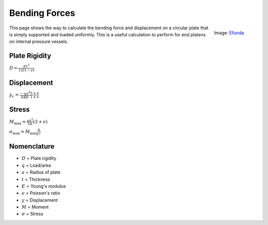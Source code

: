 .. _bending_forces:

Bending Forces
==============

.. figure:: ./images/plate_bending.gif
   :align: right
   :scale: 100 %

   Image: `Efunda <http://www.efunda.com/formulae/solid_mechanics/plates/calculators/cpS_PUniform.cfm#Results>`_.

This page shows the way to calculate the bending force and displacement on a
circular plate that is simply supported and loaded uniformly. This is a useful
calculation to perform for end platens on internal pressure vessels.

Plate Rigidity
--------------
:math:`D = \frac{E t^3}{12(1-\nu)}`

Displacement
------------
:math:`y_c = \frac{-qa^4}{64D} \frac{5+\nu}{1+\nu}`

Stress
------

:math:`M_\text{max} = \frac{qa^2}{16}(3+\nu)`

:math:`\sigma_\text{max} = M_\text{max} \frac{6}{t^2}`

Nomenclature
------------
* :math:`D` = Plate rigidity
* :math:`q` = Load/area
* :math:`a` = Radius of plate
* :math:`t` = Thickness
* :math:`E` = Young's modulus
* :math:`\nu` = Poisson's ratio
* :math:`y` = Displacement
* :math:`M` = Moment
* :math:`\sigma` = Stress
